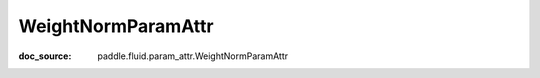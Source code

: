 .. _api_paddle_WeightNormParamAttr:

WeightNormParamAttr
-------------------------------
:doc_source: paddle.fluid.param_attr.WeightNormParamAttr


